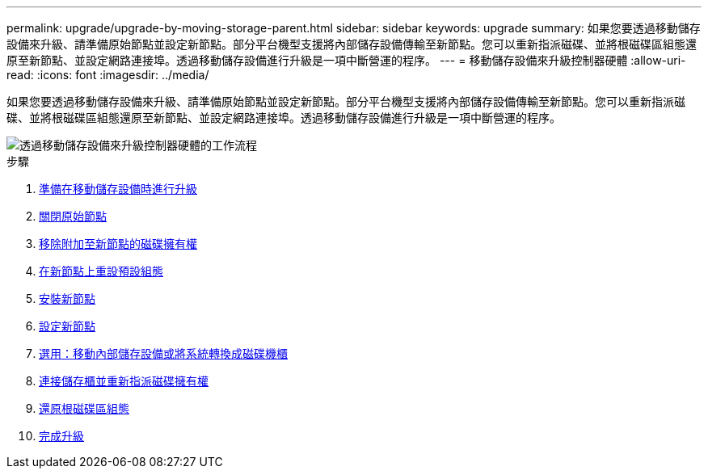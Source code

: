 ---
permalink: upgrade/upgrade-by-moving-storage-parent.html 
sidebar: sidebar 
keywords: upgrade 
summary: 如果您要透過移動儲存設備來升級、請準備原始節點並設定新節點。部分平台機型支援將內部儲存設備傳輸至新節點。您可以重新指派磁碟、並將根磁碟區組態還原至新節點、並設定網路連接埠。透過移動儲存設備進行升級是一項中斷營運的程序。 
---
= 移動儲存設備來升級控制器硬體
:allow-uri-read: 
:icons: font
:imagesdir: ../media/


[role="lead"]
如果您要透過移動儲存設備來升級、請準備原始節點並設定新節點。部分平台機型支援將內部儲存設備傳輸至新節點。您可以重新指派磁碟、並將根磁碟區組態還原至新節點、並設定網路連接埠。透過移動儲存設備進行升級是一項中斷營運的程序。

image::../upgrade/media/workflow_for_upgrading_by_moving_storage.png[透過移動儲存設備來升級控制器硬體的工作流程]

.步驟
. xref:upgrade-prepare-when-moving-storage.adoc[準備在移動儲存設備時進行升級]
. xref:upgrade-shutdown-remove-original-nodes.adoc[關閉原始節點]
. xref:upgrade-remove-disk-ownership-new-nodes.adoc[移除附加至新節點的磁碟擁有權]
. xref:upgrade-reset-default-configuration-node3-and-node4.adoc[在新節點上重設預設組態]
. xref:upgrade-install-new-nodes.adoc[安裝新節點]
. xref:upgrade-set-up-new-nodes.adoc[設定新節點]
. xref:upgrade-optional-move-internal-storage.adoc[選用：移動內部儲存設備或將系統轉換成磁碟機櫃]
. xref:upgrade-attach-shelves-reassign-disks.adoc[連接儲存櫃並重新指派磁碟擁有權]
. xref:upgrade-restore-root-volume-config.adoc[還原根磁碟區組態]
. xref:upgrade-complete.adoc[完成升級]

